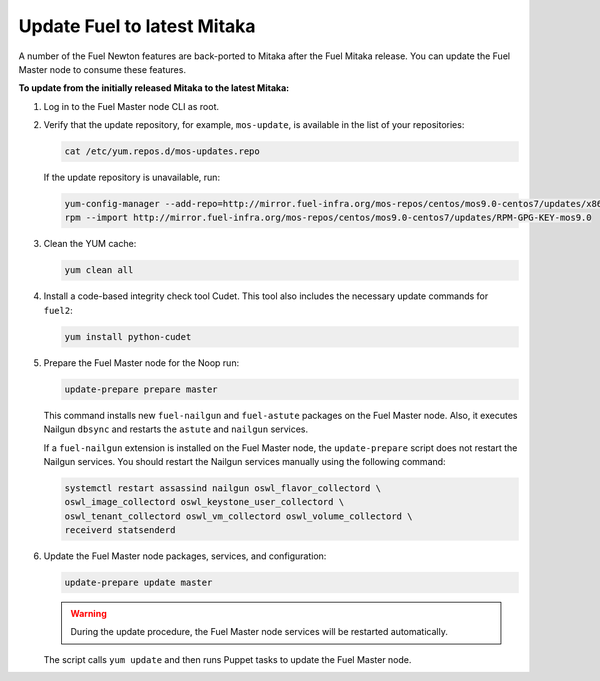 .. _update_fuel:

============================
Update Fuel to latest Mitaka
============================

A number of the Fuel Newton features are back-ported to Mitaka after
the Fuel Mitaka release. You can update the Fuel Master node to consume
these features.

**To update from the initially released Mitaka to the latest Mitaka:**

#. Log in to the Fuel Master node CLI as root.
#. Verify that the update repository, for example, ``mos-update``, is available
   in the list of your repositories:

   .. code-block:: console

      cat /etc/yum.repos.d/mos-updates.repo

   If the update repository is unavailable, run:

   .. code-block:: console

      yum-config-manager --add-repo=http://mirror.fuel-infra.org/mos-repos/centos/mos9.0-centos7/updates/x86_64/
      rpm --import http://mirror.fuel-infra.org/mos-repos/centos/mos9.0-centos7/updates/RPM-GPG-KEY-mos9.0

#. Clean the YUM cache:

   .. code-block:: console

      yum clean all

#. Install a code-based integrity check tool Cudet. This tool also includes
   the necessary update commands for ``fuel2``:

   .. code-block:: console

      yum install python-cudet

#. Prepare the Fuel Master node for the Noop run:

   .. code-block:: console

      update-prepare prepare master

   This command installs new ``fuel-nailgun`` and ``fuel-astute``
   packages on the Fuel Master node. Also, it executes Nailgun ``dbsync``
   and restarts the ``astute`` and ``nailgun`` services.

   If a ``fuel-nailgun`` extension is installed on the Fuel Master node, the
   ``update-prepare`` script does not restart the Nailgun services.
   You should restart the Nailgun services manually using the following
   command:

   .. code-block:: console

      systemctl restart assassind nailgun oswl_flavor_collectord \
      oswl_image_collectord oswl_keystone_user_collectord \
      oswl_tenant_collectord oswl_vm_collectord oswl_volume_collectord \
      receiverd statsenderd

#. Update the Fuel Master node packages, services, and configuration:

   .. code-block:: console

      update-prepare update master

   .. warning:: During the update procedure, the Fuel Master node services
                will be restarted automatically.

   The script calls ``yum update`` and then runs Puppet tasks to update
   the Fuel Master node.